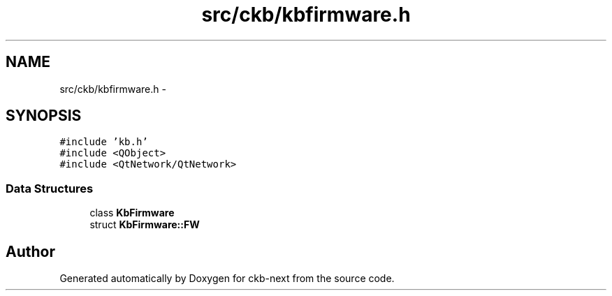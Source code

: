 .TH "src/ckb/kbfirmware.h" 3 "Sat Jun 17 2017" "Version beta-v0.2.8 at branch testing" "ckb-next" \" -*- nroff -*-
.ad l
.nh
.SH NAME
src/ckb/kbfirmware.h \- 
.SH SYNOPSIS
.br
.PP
\fC#include 'kb\&.h'\fP
.br
\fC#include <QObject>\fP
.br
\fC#include <QtNetwork/QtNetwork>\fP
.br

.SS "Data Structures"

.in +1c
.ti -1c
.RI "class \fBKbFirmware\fP"
.br
.ti -1c
.RI "struct \fBKbFirmware::FW\fP"
.br
.in -1c
.SH "Author"
.PP 
Generated automatically by Doxygen for ckb-next from the source code\&.
